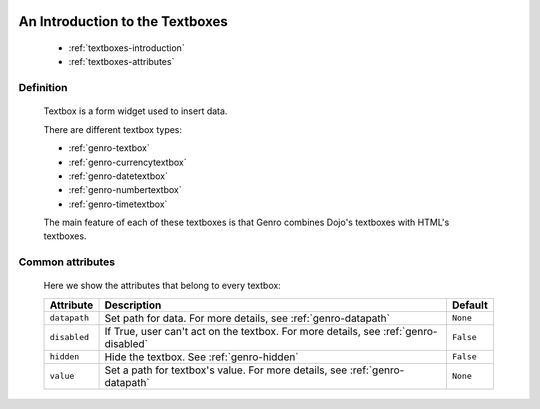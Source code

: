 	.. _genro-textboxes:

==================================
 An Introduction to the Textboxes
==================================

	- :ref:`textboxes-introduction`

	- :ref:`textboxes-attributes`

	.. _textboxes-introduction:

Definition
==========

	Textbox is a form widget used to insert data.

	There are different textbox types:

	- :ref:`genro-textbox`

	- :ref:`genro-currencytextbox`

	- :ref:`genro-datetextbox`

	- :ref:`genro-numbertextbox`

	- :ref:`genro-timetextbox`

	The main feature of each of these textboxes is that Genro combines Dojo's textboxes with HTML's textboxes.

	.. _textboxes-attributes:

Common attributes
=================

	Here we show the attributes that belong to every textbox:

	+--------------------+-------------------------------------------------+--------------------------+
	|   Attribute        |          Description                            |   Default                |
	+====================+=================================================+==========================+
	| ``datapath``       | Set path for data.                              |  ``None``                |
	|                    | For more details, see :ref:`genro-datapath`     |                          |
	+--------------------+-------------------------------------------------+--------------------------+
	| ``disabled``       | If True, user can't act on the textbox.         |  ``False``               |
	|                    | For more details, see :ref:`genro-disabled`     |                          |
	+--------------------+-------------------------------------------------+--------------------------+
	| ``hidden``         | Hide the textbox.                               |  ``False``               |
	|                    | See :ref:`genro-hidden`                         |                          |
	+--------------------+-------------------------------------------------+--------------------------+
	| ``value``          | Set a path for textbox's value.                 |  ``None``                |
	|                    | For more details, see :ref:`genro-datapath`     |                          |
	+--------------------+-------------------------------------------------+--------------------------+
